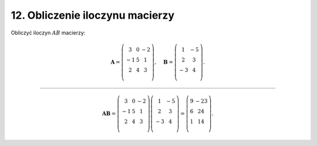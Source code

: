 12. Obliczenie iloczynu macierzy
================================

Obliczyć iloczyn :math:`AB` macierzy:

.. math::

   \boldsymbol{A} = \left( \begin{array}{ccc}
      3 & 0 & - 2 \\ 
    - 1 & 5 &   1 \\ 
      2 & 4 &   3 \\ 
   \end{array} \right), \quad \boldsymbol{B} = \left( \begin{array}{cc}
      1 & - 5 \\ 
      2 &   3 \\ 
    - 3 &   4 \\ 
   \end{array} \right).

___________________________________________________________________________________


.. math::


   \boldsymbol{AB} = \left( \begin{array}{ccc}
      3 & 0 & - 2 \\ 
    - 1 & 5 &   1 \\ 
      2 & 4 &   3 \\ 
   \end{array} \right) \left( \begin{array}{cc}
      1 & - 5 \\ 
      2 &   3 \\ 
    - 3 &   4 \\ 
   \end{array} \right) = \left( \begin{array}{cc}
    9 & - 23 \\ 
    6 &   24 \\ 
    1 &   14 \\ 
   \end{array} \right).

